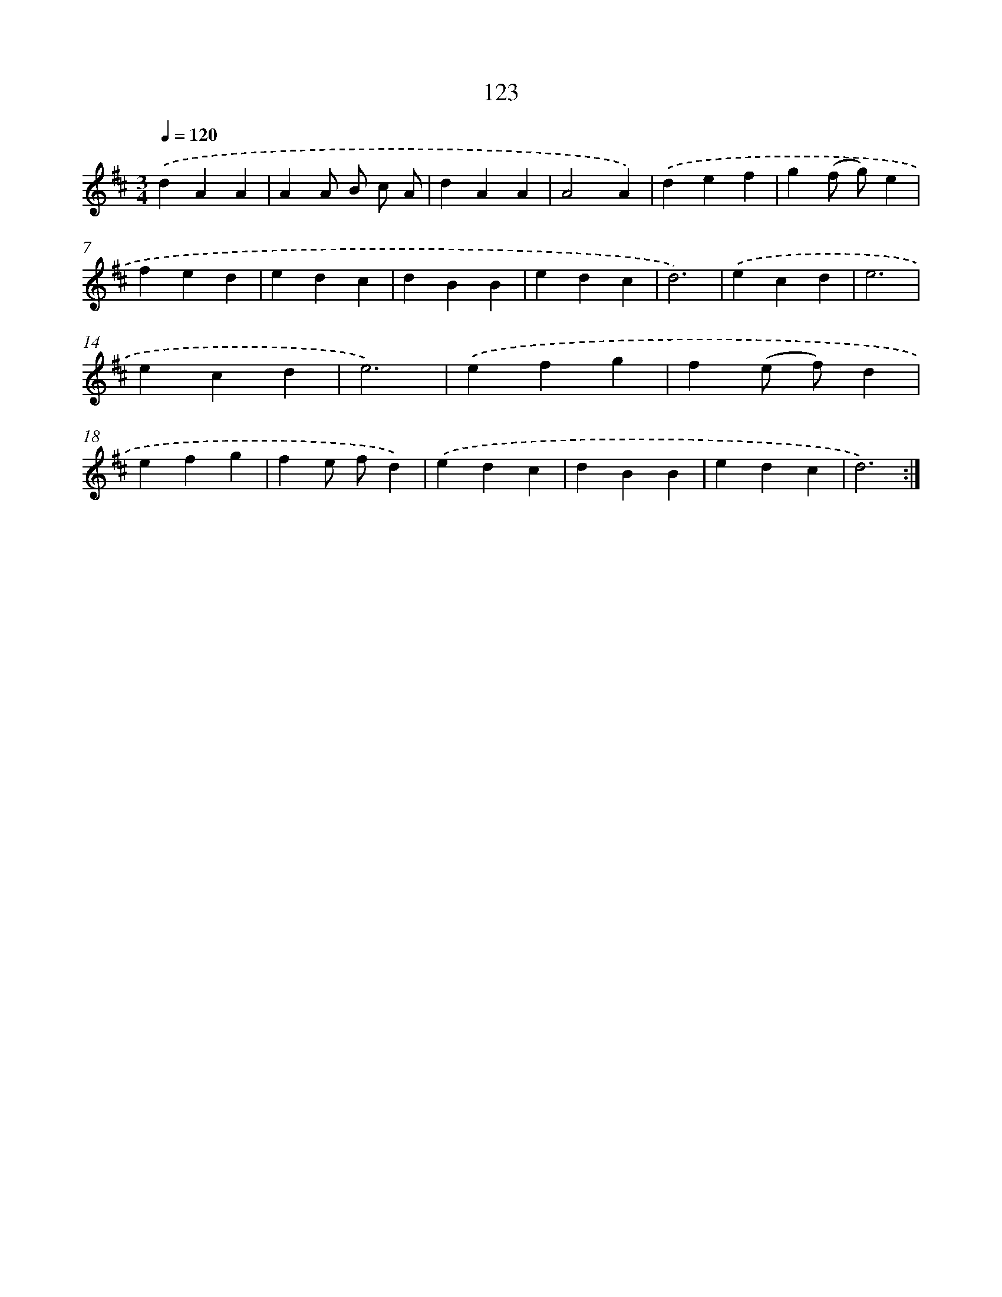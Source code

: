 X: 17816
T: 123
%%abc-version 2.0
%%abcx-abcm2ps-target-version 5.9.1 (29 Sep 2008)
%%abc-creator hum2abc beta
%%abcx-conversion-date 2018/11/01 14:38:16
%%humdrum-veritas 1513980704
%%humdrum-veritas-data 3935917247
%%continueall 1
%%barnumbers 0
L: 1/4
M: 3/4
Q: 1/4=120
K: D clef=treble
.('dAA |
AA/ B/ c/ A/ |
dAA |
A2A) |
.('def |
g(f/ g/)e |
fed |
edc |
dBB |
edc |
d3) |
.('ecd |
e3 |
ecd |
e3) |
.('efg |
f(e/ f/)d |
efg |
fe/ f/d) |
.('edc |
dBB |
edc |
d3) :|]
